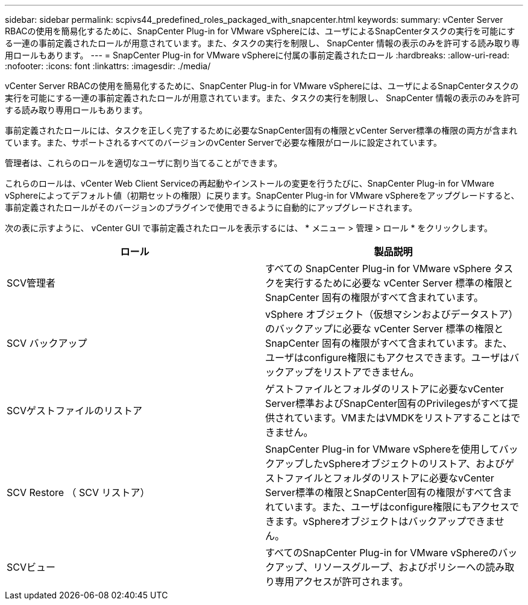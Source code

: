 ---
sidebar: sidebar 
permalink: scpivs44_predefined_roles_packaged_with_snapcenter.html 
keywords:  
summary: vCenter Server RBACの使用を簡易化するために、SnapCenter Plug-in for VMware vSphereには、ユーザによるSnapCenterタスクの実行を可能にする一連の事前定義されたロールが用意されています。また、タスクの実行を制限し、 SnapCenter 情報の表示のみを許可する読み取り専用ロールもあります。 
---
= SnapCenter Plug-in for VMware vSphereに付属の事前定義されたロール
:hardbreaks:
:allow-uri-read: 
:nofooter: 
:icons: font
:linkattrs: 
:imagesdir: ./media/


[role="lead"]
vCenter Server RBACの使用を簡易化するために、SnapCenter Plug-in for VMware vSphereには、ユーザによるSnapCenterタスクの実行を可能にする一連の事前定義されたロールが用意されています。また、タスクの実行を制限し、 SnapCenter 情報の表示のみを許可する読み取り専用ロールもあります。

事前定義されたロールには、タスクを正しく完了するために必要なSnapCenter固有の権限とvCenter Server標準の権限の両方が含まれています。また、サポートされるすべてのバージョンのvCenter Serverで必要な権限がロールに設定されています。

管理者は、これらのロールを適切なユーザに割り当てることができます。

これらのロールは、vCenter Web Client Serviceの再起動やインストールの変更を行うたびに、SnapCenter Plug-in for VMware vSphereによってデフォルト値（初期セットの権限）に戻ります。SnapCenter Plug-in for VMware vSphereをアップグレードすると、事前定義されたロールがそのバージョンのプラグインで使用できるように自動的にアップグレードされます。

次の表に示すように、 vCenter GUI で事前定義されたロールを表示するには、 * メニュー > 管理 > ロール * をクリックします。

|===
| ロール | 製品説明 


| SCV管理者 | すべての SnapCenter Plug-in for VMware vSphere タスクを実行するために必要な vCenter Server 標準の権限と SnapCenter 固有の権限がすべて含まれています。 


| SCV バックアップ | vSphere オブジェクト（仮想マシンおよびデータストア）のバックアップに必要な vCenter Server 標準の権限と SnapCenter 固有の権限がすべて含まれています。また、ユーザはconfigure権限にもアクセスできます。ユーザはバックアップをリストアできません。 


| SCVゲストファイルのリストア | ゲストファイルとフォルダのリストアに必要なvCenter Server標準およびSnapCenter固有のPrivilegesがすべて提供されています。VMまたはVMDKをリストアすることはできません。 


| SCV Restore （ SCV リストア） | SnapCenter Plug-in for VMware vSphereを使用してバックアップしたvSphereオブジェクトのリストア、およびゲストファイルとフォルダのリストアに必要なvCenter Server標準の権限とSnapCenter固有の権限がすべて含まれています。また、ユーザはconfigure権限にもアクセスできます。vSphereオブジェクトはバックアップできません。 


| SCVビュー | すべてのSnapCenter Plug-in for VMware vSphereのバックアップ、リソースグループ、およびポリシーへの読み取り専用アクセスが許可されます。 
|===